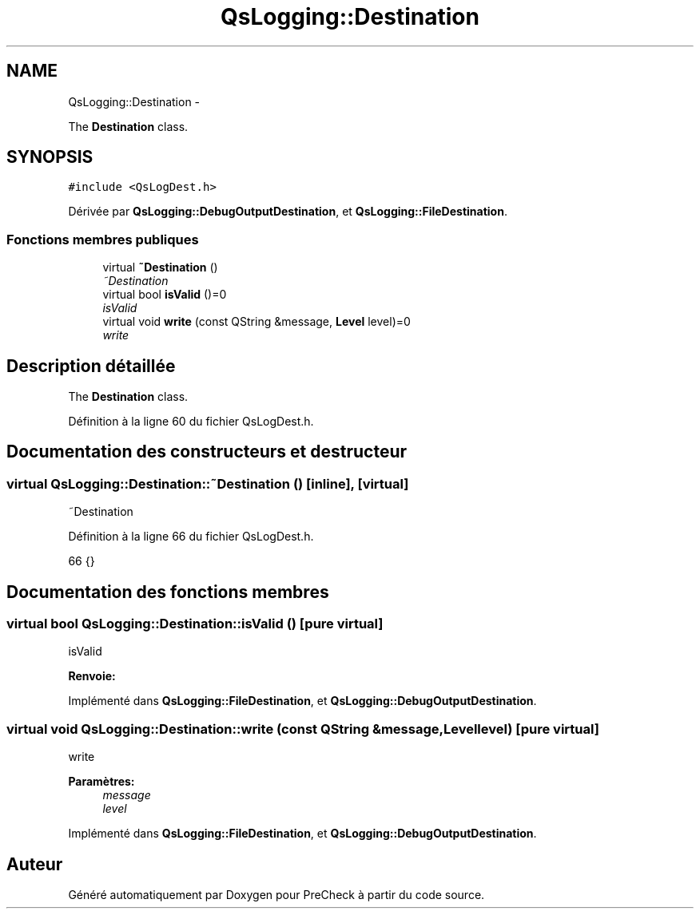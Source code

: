 .TH "QsLogging::Destination" 3 "Jeudi Juin 20 2013" "Version 0.3" "PreCheck" \" -*- nroff -*-
.ad l
.nh
.SH NAME
QsLogging::Destination \- 
.PP
The \fBDestination\fP class\&.  

.SH SYNOPSIS
.br
.PP
.PP
\fC#include <QsLogDest\&.h>\fP
.PP
Dérivée par \fBQsLogging::DebugOutputDestination\fP, et \fBQsLogging::FileDestination\fP\&.
.SS "Fonctions membres publiques"

.in +1c
.ti -1c
.RI "virtual \fB~Destination\fP ()"
.br
.RI "\fI~Destination \fP"
.ti -1c
.RI "virtual bool \fBisValid\fP ()=0"
.br
.RI "\fIisValid \fP"
.ti -1c
.RI "virtual void \fBwrite\fP (const QString &message, \fBLevel\fP level)=0"
.br
.RI "\fIwrite \fP"
.in -1c
.SH "Description détaillée"
.PP 
The \fBDestination\fP class\&. 
.PP
Définition à la ligne 60 du fichier QsLogDest\&.h\&.
.SH "Documentation des constructeurs et destructeur"
.PP 
.SS "virtual QsLogging::Destination::~Destination ()\fC [inline]\fP, \fC [virtual]\fP"

.PP
~Destination 
.PP
Définition à la ligne 66 du fichier QsLogDest\&.h\&.
.PP
.nf
66 {}
.fi
.SH "Documentation des fonctions membres"
.PP 
.SS "virtual bool QsLogging::Destination::isValid ()\fC [pure virtual]\fP"

.PP
isValid 
.PP
\fBRenvoie:\fP
.RS 4

.RE
.PP

.PP
Implémenté dans \fBQsLogging::FileDestination\fP, et \fBQsLogging::DebugOutputDestination\fP\&.
.SS "virtual void QsLogging::Destination::write (const QString &message, \fBLevel\fPlevel)\fC [pure virtual]\fP"

.PP
write 
.PP
\fBParamètres:\fP
.RS 4
\fImessage\fP 
.br
\fIlevel\fP 
.RE
.PP

.PP
Implémenté dans \fBQsLogging::FileDestination\fP, et \fBQsLogging::DebugOutputDestination\fP\&.

.SH "Auteur"
.PP 
Généré automatiquement par Doxygen pour PreCheck à partir du code source\&.

